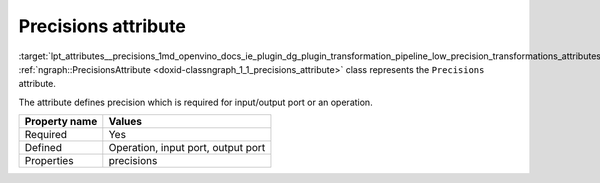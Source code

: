 .. index:: pair: page; Precisions attribute
.. _lpt_attributes__precisions:

.. meta::
   :description: Information about Precisions attribute.
   :keywords: low precision transformation, lpt, low precision transformation attributes,
              Precisions


Precisions attribute
====================

:target:`lpt_attributes__precisions_1md_openvino_docs_ie_plugin_dg_plugin_transformation_pipeline_low_precision_transformations_attributes_precisions` :ref:`ngraph::PrecisionsAttribute <doxid-classngraph_1_1_precisions_attribute>` 
class represents the ``Precisions`` attribute.

The attribute defines precision which is required for input/output port or an operation.

.. list-table::
    :header-rows: 1

    * - Property name
      - Values
    * - Required
      - Yes
    * - Defined
      - Operation, input port, output port
    * - Properties
      - precisions

